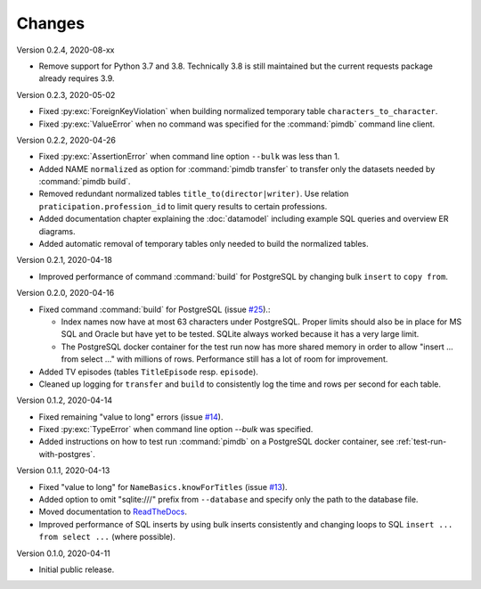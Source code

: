 Changes
=======

Version 0.2.4, 2020-08-xx

* Remove support for Python 3.7 and 3.8. Technically 3.8 is still maintained
  but the current requests package already requires 3.9.

Version 0.2.3, 2020-05-02

* Fixed :py:exc:`ForeignKeyViolation` when building normalized temporary table
  ``characters_to_character``.
* Fixed :py:exc:`ValueError` when no command was specified for the
  :command:`pimdb` command line client.

Version 0.2.2, 2020-04-26

* Fixed :py:exc:`AssertionError` when command line option ``--bulk`` was less
  than 1.
* Added NAME ``normalized`` as option for :command:`pimdb transfer` to
  transfer only the datasets needed by :command:`pimdb build`.
* Removed redundant normalized tables ``title_to(director|writer)``. Use
  relation ``praticipation.profession_id`` to limit query results to certain
  professions.
* Added documentation chapter explaining the :doc:`datamodel` including
  example SQL queries and overview ER diagrams.
* Added automatic removal of temporary tables only needed to build the
  normalized tables.

Version 0.2.1, 2020-04-18

* Improved performance of command :command:`build` for PostgreSQL by changing
  bulk ``insert`` to ``copy from``.

Version 0.2.0, 2020-04-16

* Fixed command :command:`build` for PostgreSQL (issue
  `#25 <https://github.com/roskakori/pimdb/issues/25>`_).:

  * Index names now have at most 63 characters under PostgreSQL. Proper limits
    should also be in place for MS SQL and Oracle but have yet to be tested.
    SQLite always worked because it has a very large limit.
  * The PostgreSQL docker container for the test run now has more shared
    memory in order to allow "insert ... from select ..." with millions of
    rows. Performance still has a lot of room for improvement.

* Added TV episodes (tables ``TitleEpisode`` resp. ``episode``).
* Cleaned up logging for ``transfer`` and ``build`` to consistently log the
  time and rows per second for each table.

Version 0.1.2, 2020-04-14

* Fixed remaining "value to long" errors (issue
  `#14 <https://github.com/roskakori/pimdb/issues/14>`_).
* Fixed :py:exc:`TypeError` when command line option `--bulk` was specified.
* Added instructions on how to test run :command:`pimdb` on a PostgreSQL
  docker container, see :ref:`test-run-with-postgres`.

Version 0.1.1, 2020-04-13

* Fixed "value to long" for ``NameBasics.knowForTitles`` (issue
  `#13 <https://github.com/roskakori/pimdb/issues/13>`_).
* Added option to omit "sqlite:///" prefix from ``--database`` and specify
  only the path to the database file.
* Moved documentation to `ReadTheDocs <https://pimdb.readthedocs.io/>`_.
* Improved performance of SQL inserts by using bulk inserts consistently and
  changing loops to SQL ``insert ... from select ...``  (where possible).

Version 0.1.0, 2020-04-11

* Initial public release.
